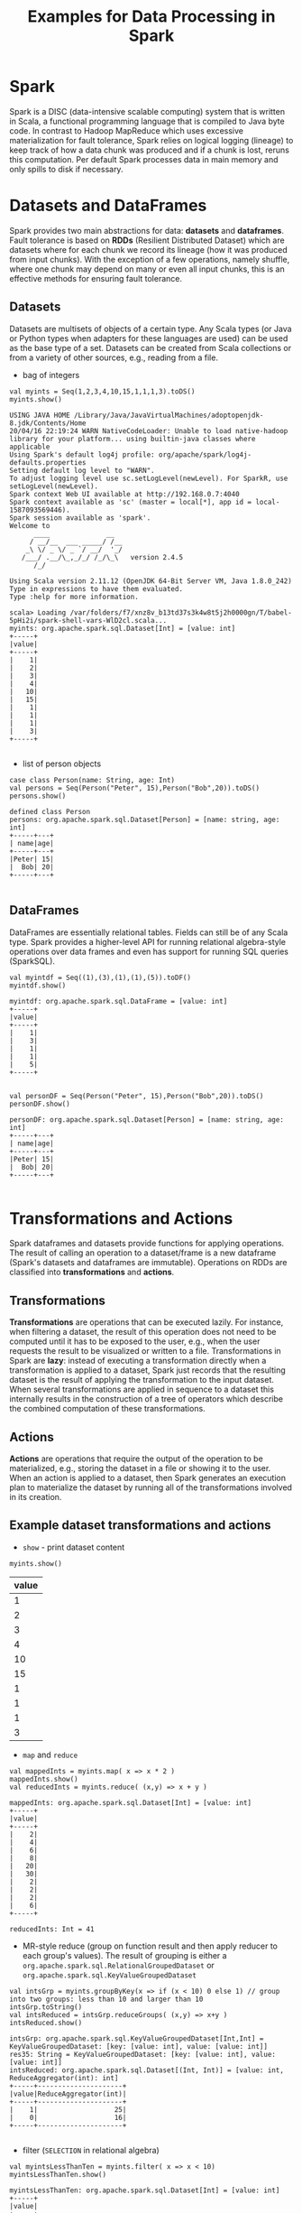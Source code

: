#+TITLE: Examples for Data Processing in Spark

* Spark

Spark is a DISC (data-intensive scalable computing) system that is written in Scala, a functional programming language that is compiled to Java byte code. In contrast to Hadoop MapReduce which uses excessive materialization for fault tolerance, Spark relies on logical logging (lineage) to keep track of how a data chunk was produced and if a chunk is lost, reruns this computation. Per default Spark processes data in main memory and only spills to disk if necessary.

* Datasets and DataFrames

Spark provides two main abstractions for data: *datasets* and *dataframes*. Fault tolerance is based on *RDDs* (Resilient Distributed Dataset) which are datasets where for each chunk we record its lineage (how it was produced from input chunks). With the exception of a few operations, namely shuffle, where one chunk may depend on many or even all input chunks, this is an effective methods for ensuring fault tolerance.

** Datasets

Datasets are multisets of objects of a certain type. Any Scala types (or Java or Python types when adapters for these languages are used) can be used as the base type of a set. Datasets can be created from Scala collections or from a variety of other sources, e.g., reading from a file.

- bag of integers

#+begin_src spark-shell :session example :exports both
val myints = Seq(1,2,3,4,10,15,1,1,1,3).toDS()
myints.show()
#+end_src

#+RESULTS:
#+begin_example
USING JAVA HOME /Library/Java/JavaVirtualMachines/adoptopenjdk-8.jdk/Contents/Home
20/04/16 22:19:24 WARN NativeCodeLoader: Unable to load native-hadoop library for your platform... using builtin-java classes where applicable
Using Spark's default log4j profile: org/apache/spark/log4j-defaults.properties
Setting default log level to "WARN".
To adjust logging level use sc.setLogLevel(newLevel). For SparkR, use setLogLevel(newLevel).
Spark context Web UI available at http://192.168.0.7:4040
Spark context available as 'sc' (master = local[*], app id = local-1587093569446).
Spark session available as 'spark'.
Welcome to
      ____              __
     / __/__  ___ _____/ /__
    _\ \/ _ \/ _ `/ __/  '_/
   /___/ .__/\_,_/_/ /_/\_\   version 2.4.5
      /_/

Using Scala version 2.11.12 (OpenJDK 64-Bit Server VM, Java 1.8.0_242)
Type in expressions to have them evaluated.
Type :help for more information.

scala> Loading /var/folders/f7/xnz8v_b13td37s3k4w8t5j2h0000gn/T/babel-5pHi2i/spark-shell-vars-WlD2cl.scala...
myints: org.apache.spark.sql.Dataset[Int] = [value: int]
+-----+
|value|
+-----+
|    1|
|    2|
|    3|
|    4|
|   10|
|   15|
|    1|
|    1|
|    1|
|    3|
+-----+

#+end_example

- list of person objects

#+begin_src spark-shell :session example :exports both
  case class Person(name: String, age: Int)
  val persons = Seq(Person("Peter", 15),Person("Bob",20)).toDS()
  persons.show()
#+end_src

#+RESULTS:
: defined class Person
: persons: org.apache.spark.sql.Dataset[Person] = [name: string, age: int]
: +-----+---+
: | name|age|
: +-----+---+
: |Peter| 15|
: |  Bob| 20|
: +-----+---+
:

** DataFrames

DataFrames are essentially relational tables. Fields can still be of any Scala type. Spark provides a higher-level API for running relational algebra-style operations over data frames and even has support for running SQL queries (SparkSQL).

#+begin_src spark-shell :session example :exports both
val myintdf = Seq((1),(3),(1),(1),(5)).toDF()
myintdf.show()
#+end_src

#+RESULTS:
#+begin_example
myintdf: org.apache.spark.sql.DataFrame = [value: int]
+-----+
|value|
+-----+
|    1|
|    3|
|    1|
|    1|
|    5|
+-----+

#+end_example


#+begin_src spark-shell :session example :exports both
  val personDF = Seq(Person("Peter", 15),Person("Bob",20)).toDS()
  personDF.show()
#+end_src

#+RESULTS:
: personDF: org.apache.spark.sql.Dataset[Person] = [name: string, age: int]
: +-----+---+
: | name|age|
: +-----+---+
: |Peter| 15|
: |  Bob| 20|
: +-----+---+
:


* Transformations and Actions

Spark dataframes and datasets provide functions for applying operations. The result of calling an operation to a dataset/frame is a new dataframe (Spark's datasets and dataframes are immutable). Operations on RDDs are classified into *transformations* and *actions*.

** Transformations
*Transformations* are operations that can be executed lazily. For instance, when filtering a dataset, the result of this operation does not need to be computed until it has to be exposed to the user, e.g., when the user requests the result to be visualized or written to a file. Transformations in Spark are *lazy*: instead of executing a transformation directly when a transformation is applied to a dataset, Spark just records that the resulting dataset is the result of applying the transformation to the input dataset. When several transformations are applied in sequence to a dataset this internally results in the construction of a tree of operators which describe the combined computation of these transformations.

** Actions

*Actions* are operations that require the output of the operation to be materialized, e.g., storing the dataset in a file or showing it to the user. When an action is applied to a dataset, then Spark generates an execution plan to materialize the dataset by running all of the transformations involved in its creation.

** Example dataset transformations and actions

- =show= - print dataset content

#+begin_src spark-shell :session example :exports both
myints.show()
#+end_src

#+RESULTS:
| value |
|-------|
|     1 |
|     2 |
|     3 |
|     4 |
|    10 |
|    15 |
|     1 |
|     1 |
|     1 |
|     3 |
|-------|

- =map= and =reduce=

#+begin_src spark-shell :session example :exports both
val mappedInts = myints.map( x => x * 2 )
mappedInts.show()
val reducedInts = myints.reduce( (x,y) => x + y )
#+end_src

#+RESULTS:
#+begin_example
mappedInts: org.apache.spark.sql.Dataset[Int] = [value: int]
+-----+
|value|
+-----+
|    2|
|    4|
|    6|
|    8|
|   20|
|   30|
|    2|
|    2|
|    2|
|    6|
+-----+

reducedInts: Int = 41
#+end_example

- MR-style reduce (group on function result and then apply reducer to each group's values). The result of grouping is either a =org.apache.spark.sql.RelationalGroupedDataset= or =org.apache.spark.sql.KeyValueGroupedDataset=
#+begin_src spark-shell :session example :exports both
val intsGrp = myints.groupByKey(x => if (x < 10) 0 else 1) // group into two groups: less than 10 and larger than 10
intsGrp.toString()
val intsReduced = intsGrp.reduceGroups( (x,y) => x+y )
intsReduced.show()
#+end_src

#+RESULTS:
#+begin_example
intsGrp: org.apache.spark.sql.KeyValueGroupedDataset[Int,Int] = KeyValueGroupedDataset: [key: [value: int], value: [value: int]]
res35: String = KeyValueGroupedDataset: [key: [value: int], value: [value: int]]
intsReduced: org.apache.spark.sql.Dataset[(Int, Int)] = [value: int, ReduceAggregator(int): int]
+-----+---------------------+
|value|ReduceAggregator(int)|
+-----+---------------------+
|    1|                   25|
|    0|                   16|
+-----+---------------------+

#+end_example

- filter (=SELECTION= in relational algebra)

#+begin_src spark-shell :session example :exports both
val myintsLessThanTen = myints.filter( x => x < 10)
myintsLessThanTen.show()
#+end_src

#+RESULTS:
#+begin_example
myintsLessThanTen: org.apache.spark.sql.Dataset[Int] = [value: int]
+-----+
|value|
+-----+
|    1|
|    2|
|    3|
|    4|
|    1|
|    1|
|    1|
|    3|
+-----+

#+end_example

- select (=PROJECTION= in relational algebra)
  - =$"A"= accesses attribute =A=
  - =.as("B")= renames the result of an expression as =B=

#+begin_src spark-shell :session example :exports both
val myIntsDuped = myintsLessThanTen.select($"value".as("A"), ($"value" * 2).as("B"))
myIntsDuped.show()
#+end_src

#+RESULTS:
#+begin_example
myIntsDuped: org.apache.spark.sql.DataFrame = [A: int, B: int]
+---+---+
|  A|  B|
+---+---+
|  1|  2|
|  2|  4|
|  3|  6|
|  4|  8|
|  1|  2|
|  1|  2|
|  1|  2|
|  3|  6|
+---+---+

#+end_example

- join (=JOIN= in relational algebra)

#+begin_src spark-shell :session example :exports both
  case class Address(id: Int, city: String, zip: Int)
  case class LivesAt(person: String, addr: Int)

  val addressDF = Seq(
    Address(1,"Chicago", 60616),
    Address(2,"Chicago", 60615),
    Address(3, "New York", 55555)
  ).toDF()

  val livesatDF = Seq(
    LivesAt("Peter", 1),
    LivesAt("Peter",3),
    LivesAt("Bob", 1)
  ).toDF()

  personDF.show()
  addressDF.show()
  livesatDF.show()

  val whoLivesWhere = personDF.join(livesatDF, $"name" === $"person").join(addressDF, $"addr" === $"id").select($"name", $"zip")
  whoLivesWhere.show()
#+end_src

#+RESULTS:
#+begin_example
defined class Address
defined class LivesAt
addressDF: org.apache.spark.sql.DataFrame = [id: int, city: string ... 1 more field]
livesatDF: org.apache.spark.sql.DataFrame = [person: string, addr: int]
+-----+---+
| name|age|
+-----+---+
|Peter| 15|
|  Bob| 20|
+-----+---+

+---+--------+-----+
| id|    city|  zip|
+---+--------+-----+
|  1| Chicago|60616|
|  2| Chicago|60615|
|  3|New York|55555|
+---+--------+-----+

+------+----+
|person|addr|
+------+----+
| Peter|   1|
| Peter|   3|
|   Bob|   1|
+------+----+

whoLivesWhere: org.apache.spark.sql.DataFrame = [name: string, zip: int]
+-----+-----+
| name|  zip|
+-----+-----+
|Peter|60616|
|Peter|55555|
|  Bob|60616|
+-----+-----+

#+end_example

* Spark SQL

You can also directly execute SQL code on dataframes when they are registered as tables.

#+begin_src spark-shell :session example :exports both
spark.sqlContext.dropTempTable("persons")
spark.sqlContext.dropTempTable("address")
spark.sqlContext.dropTempTable("livesat")
#+end_src


#+begin_src spark-shell :session example :exports both
personDF.createTempView("persons")
addressDF.createTempView("address")
livesatDF.createTempView("livesat")
#+end_src

#+RESULTS:
#+begin_example
#+end_example

#+begin_src spark-shell :session example :exports both
spark.sql("SELECT * FROM persons").show()
#+end_src

#+RESULTS:
| name  | age |
|-------+-----|
| Peter |  15 |
| Bob   |  20 |
|-------+-----|

#+begin_src spark-shell :session example :exports both
spark.sql("SELECT name, zip FROM persons p, address a, livesat l WHERE p.name = l.person AND l.addr = a.id").show()
#+end_src

#+RESULTS:
| name  |   zip |
|-------+-------|
| Peter | 60616 |
| Peter | 55555 |
| Bob   | 60616 |
|-------+-------|


#+begin_src spark-shell :session example :exports both
spark.sql("SELECT count(*) FROM persons").show()
#+end_src

#+RESULTS:
| count(1) |
|----------|
|        2 |
|----------|
